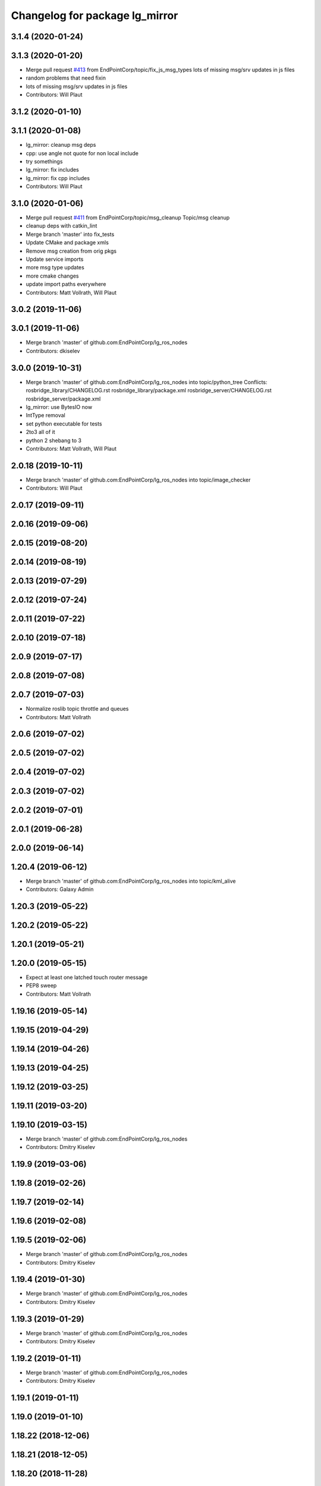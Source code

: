 ^^^^^^^^^^^^^^^^^^^^^^^^^^^^^^^
Changelog for package lg_mirror
^^^^^^^^^^^^^^^^^^^^^^^^^^^^^^^

3.1.4 (2020-01-24)
------------------

3.1.3 (2020-01-20)
------------------
* Merge pull request `#413 <https://github.com/EndPointCorp/lg_ros_nodes/issues/413>`_ from EndPointCorp/topic/fix_js_msg_types
  lots of missing msg/srv updates in js files
* random problems that need fixin
* lots of missing msg/srv updates in js files
* Contributors: Will Plaut

3.1.2 (2020-01-10)
------------------

3.1.1 (2020-01-08)
------------------
* lg_mirror: cleanup msg deps
* cpp: use angle not quote for non local include
* try somethings
* lg_mirror: fix includes
* lg_mirror: fix cpp includes
* Contributors: Will Plaut

3.1.0 (2020-01-06)
------------------
* Merge pull request `#411 <https://github.com/EndPointCorp/lg_ros_nodes/issues/411>`_ from EndPointCorp/topic/msg_cleanup
  Topic/msg cleanup
* cleanup deps with catkin_lint
* Merge branch 'master' into fix_tests
* Update CMake and package xmls
* Remove msg creation from orig pkgs
* Update service imports
* more msg type updates
* more cmake changes
* update import paths everywhere
* Contributors: Matt Vollrath, Will Plaut

3.0.2 (2019-11-06)
------------------

3.0.1 (2019-11-06)
------------------
* Merge branch 'master' of github.com:EndPointCorp/lg_ros_nodes
* Contributors: dkiselev

3.0.0 (2019-10-31)
------------------
* Merge branch 'master' of github.com:EndPointCorp/lg_ros_nodes into topic/python_tree
  Conflicts:
  rosbridge_library/CHANGELOG.rst
  rosbridge_library/package.xml
  rosbridge_server/CHANGELOG.rst
  rosbridge_server/package.xml
* lg_mirror: use BytesIO now
* IntType removal
* set python executable for tests
* 2to3 all of it
* python 2 shebang to 3
* Contributors: Matt Vollrath, Will Plaut

2.0.18 (2019-10-11)
-------------------
* Merge branch 'master' of github.com:EndPointCorp/lg_ros_nodes into topic/image_checker
* Contributors: Will Plaut

2.0.17 (2019-09-11)
-------------------

2.0.16 (2019-09-06)
-------------------

2.0.15 (2019-08-20)
-------------------

2.0.14 (2019-08-19)
-------------------

2.0.13 (2019-07-29)
-------------------

2.0.12 (2019-07-24)
-------------------

2.0.11 (2019-07-22)
-------------------

2.0.10 (2019-07-18)
-------------------

2.0.9 (2019-07-17)
------------------

2.0.8 (2019-07-08)
------------------

2.0.7 (2019-07-03)
------------------
* Normalize roslib topic throttle and queues
* Contributors: Matt Vollrath

2.0.6 (2019-07-02)
------------------

2.0.5 (2019-07-02)
------------------

2.0.4 (2019-07-02)
------------------

2.0.3 (2019-07-02)
------------------

2.0.2 (2019-07-01)
------------------

2.0.1 (2019-06-28)
------------------

2.0.0 (2019-06-14)
------------------

1.20.4 (2019-06-12)
-------------------
* Merge branch 'master' of github.com:EndPointCorp/lg_ros_nodes into topic/kml_alive
* Contributors: Galaxy Admin

1.20.3 (2019-05-22)
-------------------

1.20.2 (2019-05-22)
-------------------

1.20.1 (2019-05-21)
-------------------

1.20.0 (2019-05-15)
-------------------
* Expect at least one latched touch router message
* PEP8 sweep
* Contributors: Matt Vollrath

1.19.16 (2019-05-14)
--------------------

1.19.15 (2019-04-29)
--------------------

1.19.14 (2019-04-26)
--------------------

1.19.13 (2019-04-25)
--------------------

1.19.12 (2019-03-25)
--------------------

1.19.11 (2019-03-20)
--------------------

1.19.10 (2019-03-15)
--------------------
* Merge branch 'master' of github.com:EndPointCorp/lg_ros_nodes
* Contributors: Dmitry Kiselev

1.19.9 (2019-03-06)
-------------------

1.19.8 (2019-02-26)
-------------------

1.19.7 (2019-02-14)
-------------------

1.19.6 (2019-02-08)
-------------------

1.19.5 (2019-02-06)
-------------------
* Merge branch 'master' of github.com:EndPointCorp/lg_ros_nodes
* Contributors: Dmitry Kiselev

1.19.4 (2019-01-30)
-------------------
* Merge branch 'master' of github.com:EndPointCorp/lg_ros_nodes
* Contributors: Dmitry Kiselev

1.19.3 (2019-01-29)
-------------------
* Merge branch 'master' of github.com:EndPointCorp/lg_ros_nodes
* Contributors: Dmitry Kiselev

1.19.2 (2019-01-11)
-------------------
* Merge branch 'master' of github.com:EndPointCorp/lg_ros_nodes
* Contributors: Dmitry Kiselev

1.19.1 (2019-01-11)
-------------------

1.19.0 (2019-01-10)
-------------------

1.18.22 (2018-12-06)
--------------------

1.18.21 (2018-12-05)
--------------------

1.18.20 (2018-11-28)
--------------------

1.18.19 (2018-10-26)
--------------------
* Merge pull request `#388 <https://github.com/EndPointCorp/lg_ros_nodes/issues/388>`_ from EndPointCorp/touch_matrix_idle_remap
  Reset touch receiver matrix on fresh input
* Reset touch receiver matrix on fresh input
  Workaround for Xorg mysteriously resetting the coordinate transformation matrix to identity.
* Contributors: Jacob Minshall, Matt Vollrath

1.18.18 (2018-10-12)
--------------------

1.18.17 (2018-10-01)
--------------------

1.18.16 (2018-09-12)
--------------------

1.18.15 (2018-08-24)
--------------------

1.18.14 (2018-07-18)
--------------------

1.18.13 (2018-06-22)
--------------------

1.18.12 (2018-06-05)
--------------------

1.18.11 (2018-05-22)
--------------------

1.18.10 (2018-05-17)
--------------------

1.18.9 (2018-05-14)
-------------------

1.18.8 (2018-05-07)
-------------------

1.18.7 (2018-05-04)
-------------------

1.18.6 (2018-05-03)
-------------------

1.18.5 (2018-05-02)
-------------------
* removing logs
* killing self when unable to find xinput device
* double clicks
* Contributors: Jacob Minshall, Will Plaut

1.18.4 (2018-04-04)
-------------------
* using new keyboard event topic
* Contributors: Jacob Minshall

1.18.3 (2018-04-03)
-------------------
* better working keyboard
* fixing up logerrs
* Contributors: Jacob Minshall

1.18.2 (2018-04-02)
-------------------
* keyboard script and improvments for upgraded evdev
* Contributors: Jacob Minshall

1.18.1 (2018-03-09)
-------------------

1.18.0 (2018-02-26)
-------------------

1.17.14 (2018-02-21)
--------------------

1.17.13 (2018-02-16)
--------------------

1.17.12 (2018-01-09)
--------------------

1.17.11 (2017-12-26)
--------------------

1.17.10 (2017-12-26)
--------------------

1.17.9 (2017-12-18)
-------------------

1.17.8 (2017-12-13)
-------------------

1.17.7 (2017-12-12)
-------------------

1.17.6 (2017-11-15)
-------------------

1.17.5 (2017-11-14)
-------------------

1.17.4 (2017-11-10)
-------------------

1.17.3 (2017-11-07)
-------------------
* smoothed up the logitech mouse and fixed touchscreen mapping issue
* Contributors: Jacob Minshall, Will Plaut

1.17.2 (2017-11-06)
-------------------

1.17.1 (2017-10-12)
-------------------

1.17.0 (2017-10-06)
-------------------

1.16.1 (2017-08-17)
-------------------

1.16.0 (2017-08-17)
-------------------

1.15.0 (2017-08-07)
-------------------
* documentation for new feature
* fixed up axis inverting
* axis inversion
* Contributors: Jacob Minshall, Will Plaut

1.14.2 (2017-08-02)
-------------------

1.14.1 (2017-07-17)
-------------------

1.14.0 (2017-07-14)
-------------------

1.13.5 (2017-06-29)
-------------------

1.13.4 (2017-06-13)
-------------------

1.13.3 (2017-05-31)
-------------------

1.13.2 (2017-05-23)
-------------------

1.13.1 (2017-05-19)
-------------------

1.13.0 (2017-05-19)
-------------------
* Zero uinput device to bottom right corner
  If ABS_X and/or ABS_Y are used.
* WiiMote controller initial commit
* Auto-zero feature for lg_mirror receiver
  Makes it easier to point across viewports without pointer clutter.
* Multiple lg_mirror devices
  Defaults preserve configuration compatibility with possibility for
  alternate devices.
* Contributors: Matt Vollrath

1.12.5 (2017-05-11)
-------------------
* Clean up touch emulation cruft
* Flesh out multi-touch emulation
  Default it to false since it is now destructive to actual multi-touch
  devices.
* Contributors: Matt Vollrath

1.12.4 (2017-05-11)
-------------------
* Workaround for weird touchscreens
  Translate BTN_LEFT to BTN_TOUCH.
* Contributors: Matt Vollrath

1.12.3 (2017-05-03)
-------------------

1.12.2 (2017-04-26)
-------------------

1.12.1 (2017-04-24)
-------------------

1.12.0 (2017-04-20)
-------------------
* better bool handling and documentation
* capture cam can now be flipped via ros param
* Contributors: Jacob Minshall

1.11.4 (2017-04-06)
-------------------

1.11.3 (2017-03-31)
-------------------

1.11.2 (2017-03-31)
-------------------

1.11.1 (2017-03-28)
-------------------

1.11.0 (2017-03-27)
-------------------

1.10.2 (2017-03-24)
-------------------

1.10.1 (2017-03-23)
-------------------

1.10.0 (2017-03-23)
-------------------

1.9.1 (2017-03-20)
------------------

1.9.0 (2017-03-20)
------------------

1.8.0 (2017-03-09)
------------------

1.7.11 (2017-03-03)
-------------------

1.7.10 (2017-03-02)
-------------------

1.7.9 (2017-03-01)
------------------

1.7.8 (2017-03-01)
------------------

1.7.7 (2017-02-28)
------------------

1.7.6 (2017-02-27)
------------------

1.7.5 (2017-02-27)
------------------

1.7.4 (2017-02-27)
------------------

1.7.3 (2017-02-26)
------------------

1.7.2 (2017-02-24)
------------------

1.7.1 (2017-02-23)
------------------

1.7.0 (2017-02-22)
------------------

1.6.5 (2017-02-08)
------------------
* more fixes for not killing nodes when devices are gone
* Contributors: Jacob Minshall

1.6.4 (2017-02-07)
------------------

1.6.3 (2017-02-03)
------------------

1.6.2 (2017-01-25)
------------------
* Fix PEP8 errors
* Use required_param helper in lg_mirror scripts
* Contributors: Matt Vollrath

1.6.1 (2017-01-12)
------------------

1.6.0 (2016-12-23)
------------------
* Made managed adhoc browser' tests' setUp and tearDown methods great a (`#319 <https://github.com/endpointcorp/lg_ros_nodes/issues/319>`_)
  * Made managed adhoc browser' tests' setUp and tearDown methods great again
  * Probably fixed lg_stats tests
  * Made all ros nodes voluntarily submit exceptions to influx
  * Initial version of lg_Ros_nodes base
  * updated docs for lg_ros_nodes_base
  * Ping CI
  * Ping CI
  * Proper name for dockerfile
  * Dont clean up stuff - jenkins will do it
  * Wait 2 secs to turn into active
  * Made changes to lg_activity tests to be less load susceptible
  * Poll tracker until becomes inactive
  * Another try to poll activity status
  * Even more tests refactoring
  * Remove unnecessary asserts
  * Let's just not
  * Increase message emission grace time
  * Removed even more unncecessary asserts
  * Fix wrong var during exception handling
  * Possible breakage fix
* Contributors: Wojciech Ziniewicz

1.5.26 (2016-12-21)
-------------------

1.5.25 (2016-12-14)
-------------------

1.5.24 (2016-11-30)
-------------------
* Fix for mirroring memory leak
  The real culprit was ximagesrc, which leaks when immediately followed by
  a queue (but not when followed by videoscale, for whatever reason). This
  puts ximagesrc and videoscale back on the same thread, but it's worth it
  to avoid the bloat.
* Revert "Workaround for mirror memory leak"
* Contributors: Matt Vollrath

1.5.23 (2016-11-30)
-------------------
* Workaround for mirror memory leak
* Contributors: Matt Vollrath

1.5.22 (2016-11-21)
-------------------

1.5.21 (2016-11-17)
-------------------

1.5.20 (2016-11-17)
-------------------

1.5.19 (2016-11-16)
-------------------

1.5.18 (2016-11-14)
-------------------
* Add missing param docs for capture_webcam_node
* Contributors: Matt Vollrath

1.5.17 (2016-11-11)
-------------------

1.5.16 (2016-11-07)
-------------------

1.5.15 (2016-11-04)
-------------------

1.5.14 (2016-11-04)
-------------------

1.5.13 (2016-11-04)
-------------------

1.5.12 (2016-11-03)
-------------------

1.5.11 (2016-11-03)
-------------------
* Improve viewport capture queue behavior
  Reduce potential for latency by isolating the slowest element (videoscale) and dropping old buffers.
* Contributors: Matt Vollrath

1.5.10 (2016-10-31)
-------------------

1.5.9 (2016-10-28)
------------------

1.5.8 (2016-10-27)
------------------
* Add float_pointer param for touch receiver
  Allows for floating the pointer to prevent interference between multiple pointers in Chrome.
* Contributors: Matt Vollrath

1.5.7 (2016-10-27)
------------------

1.5.6 (2016-10-26)
------------------

1.5.5 (2016-10-26)
------------------

1.5.4 (2016-10-25)
------------------
* Fixed body events
* Contributors: Wojciech Ziniewicz

1.5.3 (2016-10-25)
------------------
* Add visibility delay for mirror playback
  Prevent showing the previous scene's content by waiting for the scene to be ready (and then some).
* Contributors: Matt Vollrath, Wojciech Ziniewicz

1.5.2 (2016-10-19)
------------------
* Add preloading support for mirror playback (`#306 <https://github.com/endpointcorp/lg_ros_nodes/issues/306>`_)
  * Add preloading support for mirror playback
  * Made things lil bit more simple
  * Fixed typo
  * Added small timeout to img readiness
* Revert "Add preloading support for mirror playback (`#304 <https://github.com/endpointcorp/lg_ros_nodes/issues/304>`_)"
  This reverts commit 088d96cb4b349d695dfd8bd59a5e37697e68182f.
* Add preloading support for mirror playback (`#304 <https://github.com/endpointcorp/lg_ros_nodes/issues/304>`_)
* Contributors: Matt Vollrath, Wojciech Ziniewicz

1.5.1 (2016-10-19)
------------------

1.5.0 (2016-10-19)
------------------

1.4.19 (2016-10-18)
-------------------
* Small amendments
* Contributors: Wojciech Ziniewicz

1.4.18 (2016-10-17)
-------------------
* Increase lg_mirror touch sender event queue size
  Losing these events can only cause sadness.
* Correct mirror build deps
  Away with psutil, hello PIL.
* Contributors: Matt Vollrath

1.4.17 (2016-10-13)
-------------------
* Shift mirroring back to web_video_server
  Use web_video_server undocumented "ros_compressed" type to stream CompressedImage data.
* Contributors: Matt Vollrath

1.4.16 (2016-10-13)
-------------------
* Renamed mirroring viewport param as it was conflicting with current_url extension viewport param
* Contributors: Wojciech Ziniewicz

1.4.15 (2016-10-13)
-------------------
* PEP8
* Amended relaunch tester and lg_mirror touch router tests to handle lack
  of latching better
* Don't latch mirroring topic
* Remove obsolete passage about mirror bandwidth
* Add mirror cmake dep on lg_common
* Remove cruft dep from lg_mirror
* Fix mirror README config description
* Use ROS Image for viewport mirroring (`#300 <https://github.com/EndPointCorp/lg_ros_nodes/issues/300>`_)
  * Add framerate, max_q args to viewport capture
  * Reformat capture viewport args
  * Use ROS Image for viewport mirroring
  * Remove obsolete tests from lg_mirror
  * Publish CameraInfo for capture_viewport images
  Expected by many ROS applications.  The info published implies that the
  image comes from an uncalibrated camera.  If needed, we can figure out
  a noop distortion model.
  * Fix viewport topic in mirror webapp
  * Switch mirroring to rosbridge mjpeg stream
  Requires rosbridge param:
  * "binary_encoder": "bson"
  * Update mirror README
  * Amended sync script
  * Commented out viewport tests - TBD for @mvollrath
* Contributors: Matt Vollrath, Wojciech Ziniewicz

1.4.14 (2016-10-11)
-------------------

1.4.13 (2016-10-10)
-------------------
* Changes for `#301 <https://github.com/EndPointCorp/lg_ros_nodes/issues/301>`_
* fix route_touch_to_viewports
  No longer filter by activity_type.
* Contributors: Jacob Minshall, Wojciech Ziniewicz

1.4.12 (2016-10-07)
-------------------

1.4.11 (2016-10-06)
-------------------

1.4.10 (2016-10-06)
-------------------
* NEver publish empty viewports
* Contributors: Wojciech Ziniewicz

1.4.9 (2016-10-04)
------------------
* Add lg_common as build_depends, because binaries need its generated messages.
* Contributors: Matt Vollrath

1.4.8 (2016-10-03)
------------------

1.4.7 (2016-10-03)
------------------
* More changelogs
* Generated changelog
* Added rosbridge deps for adhoc browser
* Made lg_mirror activate itself slightly later with custom preload message
* PEP8
* Onboard and touch routing
  - added TDD stuffz for onboard router
  - factored out shared methods from lg_mirror to helpers
  - created test_helpers for message and window generation
  - created onboard_router ros node
* Contributors: Wojciech Ziniewicz

* Generated changelog
* Added rosbridge deps for adhoc browser
* Made lg_mirror activate itself slightly later with custom preload message
* PEP8
* Onboard and touch routing
  - added TDD stuffz for onboard router
  - factored out shared methods from lg_mirror to helpers
  - created test_helpers for message and window generation
  - created onboard_router ros node
* Contributors: Wojciech Ziniewicz

* Added rosbridge deps for adhoc browser
* Made lg_mirror activate itself slightly later with custom preload message
* PEP8
* Onboard and touch routing
  - added TDD stuffz for onboard router
  - factored out shared methods from lg_mirror to helpers
  - created test_helpers for message and window generation
  - created onboard_router ros node
* Contributors: Wojciech Ziniewicz

1.4.6 (2016-09-28)
------------------
In this release we switch mirroring playback from GStreamer xvimagesink playback to an ad hoc browser connecting to [Janus Gateway](https://github.com/meetecho/janus-gateway) via WebRTC.

* Add webcam capture node
  Captures V4L2 device, streams VP8/RTP/UDP.
* Use ad hoc browsers for mirror playback
* Add mirror playback webapp
* Contributors: Matt Vollrath

1.4.5 (2016-09-21)
------------------

1.4.4 (2016-09-21)
------------------
* Added weberver and uscs initial state nodes to testing suite of lg_mirror to make tests green again
* Added locking for touch router
* Pep8ized code
* Activity, USCS service and mirror amendments
  - made mirror re-publish messages for touch receiver after earlier
  initial state subscription
  - made activity send initial state again and uscs service ignore it
* Shorten mirror playback pool instance name
  Less redundancy.
* Update mirror test scene for single activity
* Remove support for multiple mirror playbacks
  See https://github.com/EndPointCorp/lg_ros_nodes/issues/100#issuecomment-248199114
* Add mirror dev/testing artifacts
* Fixes for initial scene handling by lg_mirror and activity service for lg_Activity
* Trim geometry strings downstream
* Debug logging in touch route handler
* Catch mapping exceptions
* Correct ViewportMapper::Map docstring
* Add test case for geometry trimming
* Trim geometry strings in viewport mapper
* Prevent mirror route subscriber descoping
* Use exception for touch mapping errors
* Normalize mirror touch topics/services
* Fix capture viewport test
  Expected message changed, so must the test.
* Normalize mirror playback viewport config
  Switch from assets for activity_config['viewport'] and don't require viewport://
* Fix mirror playback window name convention
  Was setting window name with incorrect, redundant value.
* Use activity_config for capture viewport
* Fix lg_mirror runtime install path
* Added initial state handling to mirroring
* Added symlinks to lg_mirror nodes
* Correct lg_mirror README on touch routing
* Contributors: Matt Vollrath, Wojciech Ziniewicz

1.4.3 (2016-09-12)
------------------
* Fix touch routing direction
* Settify touch router viewport list
* Contributors: Matt Vollrath

1.4.2 (2016-09-12)
------------------

1.4.1 (2016-09-12)
------------------
* Merge pull request `#275 <https://github.com/EndPointCorp/lg_ros_nodes/issues/275>`_ from EndPointCorp/issue/100_viewport_mirroring
  Touch teleportation
* Authorship in lg_mirror README
  Mad creds to @minshallj who can't be gitblamed for this anymore. He's
  free!
* Touch teleportation
* Contributors: Matt Vollrath

1.4.0 (2016-09-06)
------------------
* Implement mirroring capture and playback
* Contributors: Matt Vollrath

* Implement mirroring capture and playback
* Contributors: Matt Vollrath

1.3.31 (2016-09-01)
-------------------

1.3.30 (2016-08-31 13:29)
-------------------------

1.3.29 (2016-08-31 13:16)
-------------------------

1.3.28 (2016-08-26)
-------------------

1.3.27 (2016-08-23)
-------------------

1.3.26 (2016-08-15)
-------------------

1.3.25 (2016-08-12 12:54)
-------------------------

1.3.24 (2016-08-12 11:33)
-------------------------

1.3.23 (2016-08-09 12:17)
-------------------------

1.3.22 (2016-08-09 14:09)
-------------------------

1.3.21 (2016-08-03)
-------------------

1.3.20 (2016-07-29 21:12)
-------------------------

1.3.19 (2016-07-29 09:45)
-------------------------

1.3.18 (2016-07-28)
-------------------

1.3.17 (2016-07-27)
-------------------

1.3.16 (2016-07-26 19:28)
-------------------------

1.3.15 (2016-07-26 21:22)
-------------------------

1.3.14 (2016-07-25)
-------------------

1.3.13 (2016-07-21)
-------------------

1.3.12 (2016-07-19)
-------------------

1.3.11 (2016-07-15)
-------------------

1.3.10 (2016-07-13)
-------------------

1.3.9 (2016-07-08)
------------------

1.3.8 (2016-07-06)
------------------

1.3.7 (2016-07-05)
------------------

1.3.6 (2016-07-01 17:51)
------------------------

1.3.5 (2016-07-01 16:56)
------------------------

1.3.4 (2016-07-01 15:34)
------------------------

1.3.3 (2016-06-30)
------------------

1.3.2 (2016-06-29)
------------------

1.3.1 (2016-06-28)
------------------

1.3.0 (2016-06-25)
------------------

1.2.14 (2016-06-10 09:10)
-------------------------

1.2.13 (2016-06-10 08:45)
-------------------------

1.2.12 (2016-06-07)
-------------------

1.2.11 (2016-06-02)
-------------------

1.2.10 (2016-05-20 15:53)
-------------------------

1.2.9 (2016-05-20 13:28)
------------------------

1.2.8 (2016-05-19)
------------------

1.2.7 (2016-05-17)
------------------

1.2.6 (2016-05-16)
------------------

1.2.5 (2016-05-12)
------------------

1.2.4 (2016-05-10)
------------------

1.2.3 (2016-05-06)
------------------

1.2.1 (2016-05-03)
------------------

1.2.0 (2016-04-29)
------------------

1.1.50 (2016-04-27)
-------------------

1.1.49 (2016-04-26)
-------------------

1.1.48 (2016-04-20)
-------------------

1.1.47 (2016-04-15 08:35)
-------------------------

1.1.46 (2016-04-15 10:46)
-------------------------

1.1.45 (2016-04-14 14:57)
-------------------------

1.1.44 (2016-04-14 14:53)
-------------------------

1.1.43 (2016-04-14 14:29)
-------------------------

1.1.42 (2016-04-14 14:12)
-------------------------

1.1.41 (2016-04-13)
-------------------

1.1.40 (2016-03-23)
-------------------

1.1.39 (2016-03-16)
-------------------

1.1.38 (2016-03-09)
-------------------

1.1.37 (2016-03-04)
-------------------

1.1.36 (2016-02-17)
-------------------

1.1.35 (2016-02-05 12:02)
-------------------------

1.1.34 (2016-02-05 09:57)
-------------------------

1.1.33 (2016-02-04)
-------------------

1.1.32 (2016-01-28)
-------------------

1.1.31 (2016-01-20)
-------------------

1.1.30 (2016-01-11)
-------------------

1.1.29 (2016-01-04)
-------------------

1.1.28 (2015-12-10)
-------------------

1.1.27 (2015-11-25 11:44)
-------------------------

1.1.26 (2015-11-25 11:20)
-------------------------

1.1.25 (2015-11-17)
-------------------

1.1.24 (2015-11-16)
-------------------

1.1.23 (2015-11-13)
-------------------

1.1.22 (2015-11-05)
-------------------

1.1.21 (2015-10-22)
-------------------

1.1.20 (2015-10-21)
-------------------

1.1.19 (2015-10-20 21:30)
-------------------------

1.1.18 (2015-10-20 13:40)
-------------------------

1.1.17 (2015-10-16)
-------------------

1.1.16 (2015-10-11)
-------------------

1.1.15 (2015-10-10)
-------------------

1.1.14 (2015-10-08 17:02)
-------------------------

1.1.13 (2015-10-08 14:35)
-------------------------

1.1.12 (2015-10-07)
-------------------

1.1.11 (2015-10-06)
-------------------

1.1.10 (2015-10-05)
-------------------

1.1.9 (2015-09-25 20:51)
------------------------

1.1.8 (2015-09-25 09:13)
------------------------

1.1.7 (2015-09-24 13:57)
------------------------

1.1.6 (2015-09-24 02:12)
------------------------

1.1.5 (2015-09-23 21:09)
------------------------

1.1.4 (2015-09-23 20:33)
------------------------

1.1.3 (2015-09-22 14:18)
------------------------

1.1.2 (2015-09-22 12:01)
------------------------

1.1.1 (2015-09-18)
------------------

1.1.0 (2015-09-17)
------------------

1.0.9 (2015-09-09)
------------------

1.0.8 (2015-08-12 18:01)
------------------------

1.0.7 (2015-08-12 14:05)
------------------------

1.0.6 (2015-08-10)
------------------

1.0.5 (2015-08-03)
------------------

1.0.4 (2015-07-31)
------------------

1.0.3 (2015-07-29 19:30)
------------------------

1.0.2 (2015-07-29 13:05)
------------------------

1.0.1 (2015-07-29 08:17)
------------------------

0.0.7 (2015-07-28 19:11)
------------------------

0.0.6 (2015-07-28 18:46)
------------------------

0.0.5 (2015-07-27 18:58)
------------------------

0.0.4 (2015-07-27 15:11)
------------------------

0.0.3 (2015-07-21 18:14)
------------------------

0.0.2 (2015-07-21 17:11)
------------------------

0.0.1 (2015-07-08)
------------------

